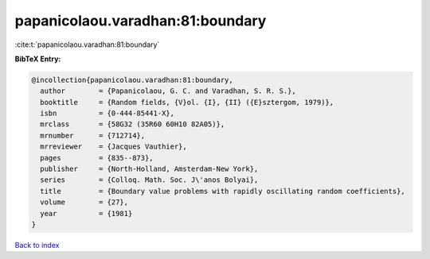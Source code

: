 papanicolaou.varadhan:81:boundary
=================================

:cite:t:`papanicolaou.varadhan:81:boundary`

**BibTeX Entry:**

.. code-block:: bibtex

   @incollection{papanicolaou.varadhan:81:boundary,
     author        = {Papanicolaou, G. C. and Varadhan, S. R. S.},
     booktitle     = {Random fields, {V}ol. {I}, {II} ({E}sztergom, 1979)},
     isbn          = {0-444-85441-X},
     mrclass       = {58G32 (35R60 60H10 82A05)},
     mrnumber      = {712714},
     mrreviewer    = {Jacques Vauthier},
     pages         = {835--873},
     publisher     = {North-Holland, Amsterdam-New York},
     series        = {Colloq. Math. Soc. J\'anos Bolyai},
     title         = {Boundary value problems with rapidly oscillating random coefficients},
     volume        = {27},
     year          = {1981}
   }

`Back to index <../By-Cite-Keys.html>`__
